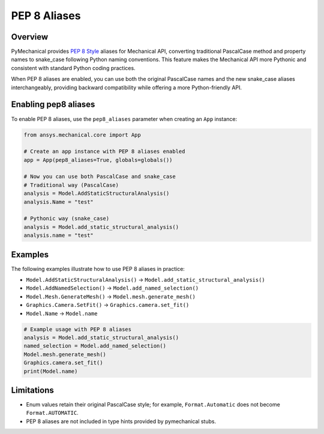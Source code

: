 .. _ref_pep8aliases:

PEP 8 Aliases
=============

Overview
--------

PyMechanical provides `PEP 8 Style <https://peps.python.org/pep-0008/>`_ aliases for Mechanical API,
converting traditional PascalCase method and property names to snake_case following Python naming conventions.
This feature makes the Mechanical API more Pythonic and consistent with standard Python coding practices.

When PEP 8 aliases are enabled, you can use both the original PascalCase names and the new
snake_case aliases interchangeably, providing backward compatibility while offering a more
Python-friendly API.

Enabling pep8 aliases
---------------------

To enable PEP 8 aliases, use the ``pep8_aliases`` parameter when creating an ``App`` instance:

.. code:: python

   from ansys.mechanical.core import App

   # Create an app instance with PEP 8 aliases enabled
   app = App(pep8_aliases=True, globals=globals())

   # Now you can use both PascalCase and snake_case
   # Traditional way (PascalCase)
   analysis = Model.AddStaticStructuralAnalysis()
   analysis.Name = "test"

   # Pythonic way (snake_case)
   analysis = Model.add_static_structural_analysis()
   analysis.name = "test"

Examples
--------

The following examples illustrate how to use PEP 8 aliases in practice:

- ``Model.AddStaticStructuralAnalysis()``  → ``Model.add_static_structural_analysis()``
- ``Model.AddNamedSelection()``            → ``Model.add_named_selection()``
- ``Model.Mesh.GenerateMesh()``            → ``Model.mesh.generate_mesh()``
- ``Graphics.Camera.SetFit()``             → ``Graphics.camera.set_fit()``
- ``Model.Name``                           → ``Model.name``

.. code:: python

   # Example usage with PEP 8 aliases
   analysis = Model.add_static_structural_analysis()
   named_selection = Model.add_named_selection()
   Model.mesh.generate_mesh()
   Graphics.camera.set_fit()
   print(Model.name)


Limitations
-----------
- Enum values retain their original PascalCase style; for example, ``Format.Automatic`` does not become ``Format.AUTOMATIC``.
- PEP 8 aliases are not included in type hints provided by pymechanical stubs.
